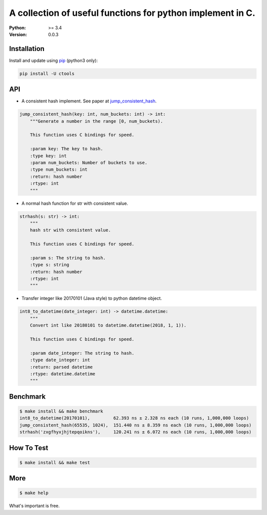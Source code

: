 ===========================================================
A collection of useful functions for python implement in C.
===========================================================

:Python: >= 3.4
:Version: 0.0.3

Installation
============

Install and update using `pip`_ (python3 only):

.. code-block:: text

    pip install -U ctools

API
===

* A consistent hash implement. See paper at `jump_consistent_hash`_.

.. code-block:: text

    jump_consistent_hash(key: int, num_buckets: int) -> int:
        """Generate a number in the range [0, num_buckets).

        This function uses C bindings for speed.

        :param key: The key to hash.
        :type key: int
        :param num_buckets: Number of buckets to use.
        :type num_buckets: int
        :return: hash number
        :rtype: int
        """

* A normal hash function for str with consistent value.

.. code-block:: text

    strhash(s: str) -> int:
        """
        hash str with consistent value.

        This function uses C bindings for speed.

        :param s: The string to hash.
        :type s: string
        :return: hash number
        :rtype: int
        """

* Transfer integer like 20170101 (Java style) to python datetime object.

.. code-block:: text

    int8_to_datetime(date_integer: int) -> datetime.datetime:
        """
        Convert int like 20180101 to datetime.datetime(2018, 1, 1)).

        This function uses C bindings for speed.

        :param date_integer: The string to hash.
        :type date_integer: int
        :return: parsed datetime
        :rtype: datetime.datetime
        """


Benchmark
=========
.. code-block:: text

    $ make install && make benchmark
    int8_to_datetime(20170101),         62.393 ns ± 2.328 ns each (10 runs, 1,000,000 loops)
    jump_consistent_hash(65535, 1024),  151.440 ns ± 8.359 ns each (10 runs, 1,000,000 loops)
    strhash('zxgfhyxjhjtepqoikns'),     120.241 ns ± 6.072 ns each (10 runs, 1,000,000 loops)


How To Test
===========
.. code-block:: text

    $ make install && make test


More
====
.. code-block:: text

    $ make help


What's important is free.

.. _pip: https://pip.pypa.io/en/stable/quickstart/
.. _jump_consistent_hash: https://arxiv.org/abs/1406.2294
